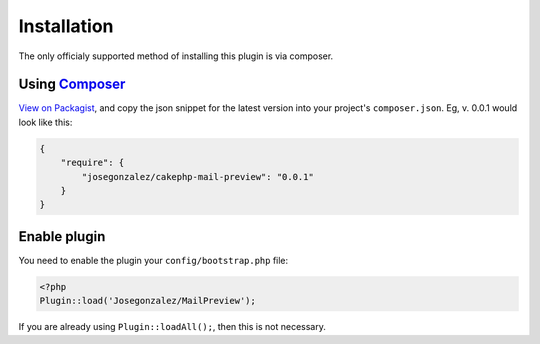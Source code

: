 Installation
------------

The only officialy supported method of installing this plugin is via composer.

Using `Composer <http://getcomposer.org/>`__
~~~~~~~~~~~~~~~~~~~~~~~~~~~~~~~~~~~~~~~~~~~~

`View on
Packagist <https://packagist.org/packages/josegonzalez/cakephp-mail-preview>`__,
and copy the json snippet for the latest version into your project's
``composer.json``. Eg, v. 0.0.1 would look like this:

.. code:: json

    {
        "require": {
            "josegonzalez/cakephp-mail-preview": "0.0.1"
        }
    }

Enable plugin
~~~~~~~~~~~~~

You need to enable the plugin your ``config/bootstrap.php`` file:

.. code:: php

    <?php
    Plugin::load('Josegonzalez/MailPreview');

If you are already using ``Plugin::loadAll();``, then this is not
necessary.
